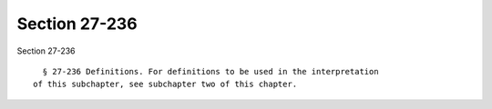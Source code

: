 Section 27-236
==============

Section 27-236 ::    
        
     
        § 27-236 Definitions. For definitions to be used in the interpretation
      of this subchapter, see subchapter two of this chapter.
    
    
    
    
    
    
    